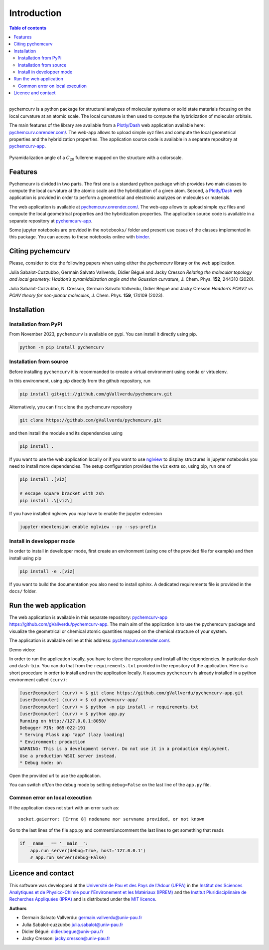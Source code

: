 ============
Introduction
============

.. contents:: Table of contents

--------------------

pychemcurv is a python package for structural analyzes of molecular systems or 
solid state materials focusing on the local curvature at an atomic scale. The 
local curvature is then used to compute the hybridization of molecular orbitals.

The main features of the library are available from a 
`Plotly/Dash <https://plot.ly/dash/>`_ web application available
here: `pychemcurv.onrender.com/ <https://pychemcurv.onrender.com>`_.
The web-app allows to upload simple xyz files and compute the local geometrical
properties and the hybridization properties. The application source code is available
in a separate repository at `pychemcurv-app <https://github.com/gVallverdu/pychemcurv-app>`_.

.. figure:: img/screenshot.png
    :align: center
    :width: 300

    Pyramidalization angle of a :math:`C_{28}` fullerene mapped on the structure
    with a colorscale.

Features
========

Pychemcurv is divided in two parts. The first one is a standard python package 
which provides two main classes to compute the local curvature at the atomic 
scale and the hybridization of a given atom. Second, a `Plotly/Dash <https://plot.ly/dash/>`_ web 
application is provided in order to perform a geometrical and electronic
analyzes on molecules or materials.

The web application is available at
`pychemcurv.onrender.com/ <https://pychemcurv.onrender.com>`_.
The web-app allows to upload simple xyz files and compute the local geometrical
properties and the hybridization properties. The application source code is available
in a separate repository at `pychemcurv-app <https://github.com/gVallverdu/pychemcurv-app>`_.

Some jupyter notebooks are provided in the ``notebooks/`` folder and present use cases 
of the classes implemented in this package. You can access to these notebooks
online with `binder <https://mybinder.org/>`_.

.. image:: https://mybinder.org/badge_logo.svg
    :target: https://mybinder.org/v2/gh/gVallverdu/pychemcurv.git/2020.6.3
    :alt: binder notebooks

Citing pychemcurv
=================

Please, consider to cite the following papers when using either the `pychemcurv`
library or the web application.

.. image:: https://img.shields.io/badge/DOI-doi.org%2F10.1063%2F5.0008368-blue
    :target: https://aip.scitation.org/doi/10.1063/5.0008368
    :alt: DOI

Julia Sabalot-Cuzzubbo, Germain Salvato Vallverdu, Didier Bégué and Jacky Cresson
*Relating the molecular topology and local geometry: Haddon’s pyramidalization angle and the Gaussian curvature*, 
J. Chem. Phys. **152**, 244310 (2020).


.. image:: https://img.shields.io/badge/DOI-doi.org%2F10.1063%2F5.0008368-blue
    :target: https://aip.scitation.org/doi/10.1063/5.0170800
    :alt: DOI

Julia Sabalot-Cuzzubbo, N. Cresson, Germain Salvato Vallverdu, Didier Bégué and Jacky Cresson
*Haddon’s POAV2 vs POAV theory for non-planar molecules*, 
J. Chem. Phys. **159**, 174109 (2023).

Installation
============

Installation from PyPi
----------------------

From November 2023, ``pychemcurv`` is available on pypi. You can install it 
directly using pip.

.. code-block:: bash

    python -m pip install pychemcurv


Installation from source
------------------------

Before installing ``pychemcurv`` it is recommanded to create a virtual environment 
using conda or virtuelenv.

In this environment, using pip directly from the github repository, run

.. code-block:: bash

    pip install git+git://github.com/gVallverdu/pychemcurv.git


Alternatively, you can first clone the pychemcurv repository

.. code-block:: bash

    git clone https://github.com/gVallverdu/pychemcurv.git

and then install the module and its dependencies using

.. code-block:: bash

    pip install .

If you want to use the web application locally or if you want to use
`nglview <https://github.com/arose/nglview>`_ to display structures in 
jupyter notebooks you need to install more dependencies. The setup configuration
provides the ``viz`` extra so, using pip, run one of

.. code-block:: bash

    pip install .[viz]

    # escape square bracket with zsh
    pip install .\[viz\]

If you have installed nglview you may have to enable the jupyter extension

.. code-block:: bash

    jupyter-nbextension enable nglview --py --sys-prefix


Install in developper mode
--------------------------

In order to install in developper mode, first create an environment
(using one of the provided file for example) and then install using pip

.. code-block:: bash

    pip install -e .[viz]


If you want to build the documentation you also need to install sphinx.
A dedicated requirements file is provided in the ``docs/`` folder.
    

Run the web application
=======================

The web application is available in this separate repository: 
`pychemcurv-app https://github.com/gVallverdu/pychemcurv-app <https://github.com/gVallverdu/pychemcurv-app>`_.
The main aim of the application is to use the pychemcurv 
package and visualize the geometrical or chemical atomic quantities mapped on 
the chemical structure of your system.

The application is available online at this address: 
`pychemcurv.onrender.com/ <https://pychemcurv.onrender.com>`_.

Demo video:

.. raw:: html

    <iframe width="560" height="315" src="https://www.youtube.com/embed/q7UO5Gou-lw" frameborder="0" allow="accelerometer; autoplay; encrypted-media; gyroscope; picture-in-picture" allowfullscreen></iframe>


In order to run the application locally, you have to clone the repository and 
install all the dependencies. In particular ``dash`` and ``dash-bio``.
You can do that from the ``requirements.txt`` provided in the repository of the
application. Here is a short procedure in order to install and run the application
locally. It assumes ``pychemcurv`` is already installed in a python environment 
called ``(curv)``:

.. code-block:: bash
    
    [user@computer] (curv) > $ git clone https://github.com/gVallverdu/pychemcurv-app.git
    [user@computer] (curv) > $ cd pychemcurv-app/
    [user@computer] (curv) > $ python -m pip install -r requirements.txt
    [user@computer] (curv) > $ python app.py
    Running on http://127.0.0.1:8050/
    Debugger PIN: 065-022-191
    * Serving Flask app "app" (lazy loading)
    * Environment: production
    WARNING: This is a development server. Do not use it in a production deployment.
    Use a production WSGI server instead.
    * Debug mode: on

Open the provided url to use the application.

You can switch off/on the debug mode by setting ``debug=False`` on the last line of 
the ``app.py`` file.

Common error on local execution
-------------------------------

If the application does not start with an error such as:

::

    socket.gaierror: [Errno 8] nodename nor servname provided, or not known


Go to the last lines of the file app.py and comment/uncomment the last
lines to get something that reads

.. code-block:: python

    if __name__ == '__main__':
        app.run_server(debug=True, host='127.0.0.1')
        # app.run_server(debug=False)



Licence and contact
===================

This software was developped at the `Université de Pau et des Pays de l'Adour
(UPPA) <http://www.univ-pau.fr>`_ in the `Institut des Sciences Analytiques et
de Physico-Chimie pour l'Environement et les Matériaux (IPREM)
<http://iprem.univ-pau.fr/>`_ and the `Institut Pluridisciplinaire de Recherches
Appliquées (IPRA) <http://ipra.univ-pau.fr/>`_ and is distributed under the 
`MIT licence <https://opensource.org/licenses/MIT>`_.

**Authors**

* Germain Salvato Vallverdu: `germain.vallverdu@univ-pau.fr <germain.vallverdu@univ-pau.fr>`_
* Julia Sabalot-cuzzubbo `julia.sabalot@univ-pau.fr  <sabalot.julia@univ-pau.fr>`_
* Didier Bégué: `didier.begue@univ-pau.fr <didier.begue@univ-pau.fr>`_
* Jacky Cresson: `jacky.cresson@univ-pau.fr <jacky.cresson@univ-pau.fr>`_


|UPPA| |CNRS| |IPREM|

.. |UPPA| image:: https://www.univ-pau.fr/skins/uppa_cms-orange/resources/img/logoUPPA.png
  :target: https://www.univ-pau.fr/en/home.html
  :height: 75

.. |IPREM| image:: https://annuaire.helioparc.fr/img/2019/11/logo-9.png
  :target: https://iprem.univ-pau.fr/fr/index.html
  :height: 75

.. |CNRS| image:: http://www.cnrs.fr/themes/custom/cnrs/logo.svg
  :target: http://www.cnrs.fr/
  :height: 75

